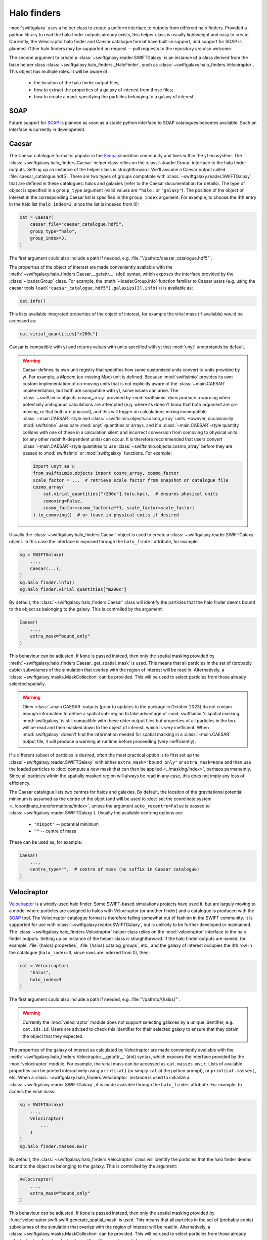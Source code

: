 Halo finders
============

:mod:`swiftgalaxy` uses a helper class to create a uniform interface to outputs from different halo finders. Provided a python library to read the halo finder outputs already exists, this helper class is usually lightweight and easy to create. Currently, the Velociraptor halo finder and Caesar catalogue format have built-in support, and support for SOAP is planned. Other halo finders may be supported on request -- pull requests to the repository are also welcome.

The second argument to create a :class:`~swiftgalaxy.reader.SWIFTGalaxy` is an instance of a class derived from the base helper class :class:`~swiftgalaxy.halo_finders._HaloFinder`, such as :class:`~swiftgalaxy.halo_finders.Velociraptor`. This object has multiple roles. It will be aware of:

  + the location of the halo finder output files;
  + how to extract the properties of a galaxy of interest from those files;
  + how to create a mask specifying the particles belonging to a galaxy of interest.

SOAP
----

Future support for `SOAP`_ is planned as soon as a stable python interface to SOAP catalogues becomes available. Such an interface is currently in development.

.. _SOAP: https://github.com/SWIFTSIM/SOAP

Caesar
------

The Caesar catalogue format is popular in the Simba_ simulation community and lives within the yt_ ecosystem. The :class:`~swiftgalaxy.halo_finders.Caesar` helper class relies on the :class:`~loader.Group` interface to the halo finder outputs. Setting up an instance of the helper class is straightforward. We'll assume a Caesar output called :file:`caesar_catalogue.hdf5`. There are two types of groups compatible with :class:`~swiftgalaxy.reader.SWIFTGalaxy` that are defined in these catalogues: halos and galaxies (refer to the Caesar documentation for details). The type of object is specified in a ``group_type`` argument (valid values are ``"halo:`` or ``"galaxy"``). The position of the object of interest in the corresponding Caesar list is specified in the ``group_index`` argument. For example, to choose the 4th entry in the halo list (``halo_index=3``, since the list is indexed from 0):

.. _Simba: http://simba.roe.ac.uk/
.. _yt: https://yt-project.org/doc/index.html

.. code-block:: python

    cat = Caesar(
        caesar_file="caesar_catalogue.hdf5",
	group_type="halo",
	group_index=3,
    )

The first argument could also include a path if needed, e.g. :file:`"/path/to/caesar_catalogue.hdf5"`.

The properties of the object of interest are made conveniently available with the :meth:`~swiftgalaxy.halo_finders.Caesar.__getattr__` (dot) syntax, which exposes the interface provided by the :class:`~loader.Group` class. For example, the :meth:`~loader.Group.info` function familiar to Caesar users (e.g. using the caesar tools ``load("caesar_catalogue.hdf5").galaxies[3].info()``) is available as:

.. code-block:: python

    cat.info()

This lists available integrated properties of the object of interest, for example the virial mass (if available) would be accessed as:

.. code-block:: python

    cat.virial_quantities["m200c"]

Caesar is compatible with yt and returns values with units specified with yt that :mod:`unyt` understands by default.

.. warning ::

    Caesar defines its own unit registry that specifies how some customised units convert to units provided by yt. For example, a `Mpccm` (co-moving Mpc) unit is defined. Because :mod:`swiftsimio` provides its own custom implementation of co-moving units that is not explicitly aware of the :class:`~main.CAESAR` implementation, but both are compatible with yt, some issues can arise. The :class:`~swiftsimio.objects.cosmo_array` provided by :mod:`swiftsimio` does produce a warning when potentially ambiguous calculations are attempted (e.g. where its doesn't know that both argument are co-moving, or that both are physical), and this will trigger on calculations mixing incompatible :class:`~main.CAESAR`-style and :class:`~swiftsimio.objects.cosmo_array` units. However, occasionally :mod:`swiftsimio` uses bare :mod:`unyt` quantities or arrays, and if a :class:`~main.CAESAR`-style quantity collides with one of these in a calculation silent and incorrect conversion from comoving to physical units (or any other redshift-dependent units) can occur. It is therefore recommended that users convert :class:`~main.CAESAR`-style quantities to use :class:`~swiftsimio.objects.cosmo_array` before they are passed to :mod:`swiftsimio` or :mod:`swiftgalaxy` functions. For example:

    .. code-block:: python

        import unyt as u
        from swiftsimio.objects import cosmo_array, cosmo_factor
	scale_factor = ...  # retrieve scale factor from snapshot or catalogue file
        cosmo_array(
	    cat.virial_quantities["r200c"].to(u.kpc),  # ensures physical units
	    comoving=False,
	    cosmo_factor=cosmo_factor(a**1, scale_factor=scale_factor)
	).to_comoving()  # or leave in physical units if desired

Usually the :class:`~swiftgalaxy.halo_finders.Caesar` object is used to create a :class:`~swiftgalaxy.reader.SWIFTGalaxy` object. In this case the interface is exposed through the ``halo_finder`` attribute, for example:

.. code-block:: python

    sg = SWIFTGalaxy(
        ...,
	Caesar(...),
    )
    sg.halo_finder.info()
    sg.halo_finder.virial_quantities["m200c"]

By default, the :class:`~swiftgalaxy.halo_finders.Caesar` class will identify the particles that the halo finder deems bound to the object as belonging to the galaxy. This is controlled by the argument:

.. code-block:: python

    Caesar(
        ...,
	extra_mask="bound_only"
    )

This behaviour can be adjusted. If ``None`` is passed instead, then only the spatial masking provided by :meth:`~swiftgalaxy.halo_finders.Caesar._get_spatial_mask` is used. This means that all particles in the set of (probably cubic) subvolumes of the simulation that overlap with the region of interest will be read in. Alternatively, a :class:`~swiftgalaxy.masks.MaskCollection` can be provided. This will be used to select particles from those already selected spatially.

.. warning::

   Older :class:`~main.CAESAR` outputs (prior to updates to the package in October 2023) do not contain enough information to define a spatial sub-region to take advantage of :mod:`swiftsimio`'s spatial masking. :mod:`swiftgalaxy` is still compatible with these older output files but properties of all particles in the box will be read and then masked down to the object of interest, which is very inefficient. When :mod:`swiftgalaxy` doesn't find the information needed for spatial masking in a :class:`~main.CAESAR` output file, it will produce a warning at runtime before proceeding (very inefficiently).

If a different subset of particles is desired, often the most practical option is to first set up the :class:`~swiftgalaxy.reader.SWIFTGalaxy` with either ``extra_mask="bound_only"`` or ``extra_mask=None`` and then use the loaded particles to :doc:`compute a new mask that can then be applied <../masking/index>`, perhaps permanently. Since all particles within the spatially masked region will always be read in any case, this does not imply any loss of efficiency.

The Caesar catalogue lists two centres for halos and galaxies. By default, the location of the gravitational potential minimum is assumed as the centre of the objet (and will be used to :doc:`set the coordinate system <../coordinate_transformations/index>`, unless the argument ``auto_recentre=False`` is passed to :class:`~swiftgalaxy.reader.SWIFTGalaxy`). Usually the available centring options are:

  + ``"minpot"`` -- potential minimum
  + ``""`` -- centre of mass

These can be used as, for example:

.. code-block:: python

    Caesar(
        ...,
	centre_type="",  # centre of mass (no suffix in Caesar catalogue)
    )


Velociraptor
------------

Velociraptor_ is a widely-used halo finder. Some SWIFT-based simulations projects have used it, but are largely moving to a model where particles are assigned to halos with Velociraptor (or another finder) and a catalogue is produced with the `SOAP`_ tool. The Velociraptor catalogue format is therefore falling somewhat out of fashion in the SWIFT community. It is supported for use with :class:`~swiftgalaxy.reader.SWIFTGalaxy`, but is unlikely to be further developed or maintained. The :class:`~swiftgalaxy.halo_finders.Velociraptor` helper class relies on the :mod:`velociraptor` interface to the halo finder outputs. Setting up an instance of the helper class is straightforward. If the halo finder outputs are named, for example, :file:`{halos}.properties`, :file:`{halos}.catalog_groups`, etc., and the galaxy of interest occupies the 4th row in the catalogue (``halo_index=3``, since rows are indexed from 0), then:

.. _Velociraptor: https://ui.adsabs.harvard.edu/abs/2019PASA...36...21E/abstract
.. _SOAP: https://github.com/SWIFTSIM/SOAP

.. code-block:: python

    cat = Velociraptor(
        "halos",
	halo_index=3
    )

The first argument could also include a path if needed, e.g. :file:`"/path/to/{halos}"`.

.. warning ::

    Currently the :mod:`velociraptor` module does not support selecting galaxies by a unique identifier, e.g. ``cat.ids.id``. Users are advised to check this identifier for their selected galaxy to ensure that they obtain the object that they expected.

The properties of the galaxy of interest as calculated by Velociraptor are made conveniently available with the :meth:`~swiftgalaxy.halo_finders.Velociraptor.__getattr__` (dot) syntax, which exposes the interface provided by the :mod:`velociraptor` module. For example, the virial mass can be accessed as ``cat.masses.mvir``. Lists of available properties can be printed interactively using ``print(cat)`` (or simply ``cat`` at the python prompt), or ``print(cat.masses)``, etc. When a :class:`~swiftgalaxy.halo_finders.Velociraptor` instance is used to initialize a :class:`~swiftgalaxy.reader.SWIFTGalaxy`, it is made available through the ``halo_finder`` attribute. For example, to access the virial mass:

.. code-block:: python

    sg = SWIFTGalaxy(
        ...,
	Velociraptor(
	    ...
	)
    )
    sg.halo_finder.masses.mvir
    
By default, the :class:`~swiftgalaxy.halo_finders.Velociraptor` class will identify the particles that the halo finder deems bound to the object as belonging to the galaxy. This is controlled by the argument:

.. code-block:: python

    Velociraptor(
        ...,
	extra_mask="bound_only"
    )

This behaviour can be adjusted. If ``None`` is passed instead, then only the spatial masking provided by :func:`velociraptor.swift.swift.generate_spatial_mask` is used. This means that all particles in the set of (probably cubic) subvolumes of the simulation that overlap with the region of interest will be read in. Alternatively, a :class:`~swiftgalaxy.masks.MaskCollection` can be provided. This will be used to select particles from those already selected using :func:`~velociraptor.swift.swift.generate_spatial_mask`.

If a different subset of particles is desired, often the most practical option is to first set up the :class:`~swiftgalaxy.reader.SWIFTGalaxy` with either ``extra_mask="bound_only"`` or ``extra_mask=None`` and then use the loaded particles to :doc:`compute a new mask that can then be applied <../masking/index>`, perhaps permanently. Since all particles in the spatial region defined by :func:`~velociraptor.swift.swift.generate_spatial_mask` will always be read in any case, this does not imply any loss of efficiency.

The Velociraptor halo finder computes several centres for halos. By default, the location of the gravitational potential minimum is assumed as the centre of the galaxy (and will be used to :doc:`set the coordinate system <../coordinate_transformations/index>`, unless the argument ``auto_recentre=False`` is passed to :class:`~swiftgalaxy.reader.SWIFTGalaxy`). Usually the available centring options are:

  + ``"minpot"`` -- potential minimum
  + ``""`` -- centre of mass (?)
  + ``"_gas"`` -- gas centre of mass (?)
  + ``"_star"`` -- stellar centre of mass (?)
  + ``"mbp"`` -- most bound particle

These can be used as, for example:

.. code-block:: python

    Velociraptor(
        ...,
	centre_type="mbp"
    )

Other halo finders
------------------

Support for other halo finders will be considered on request.

Entrepreneurial users may also create their own helper class inheriting from :class:`swiftgalaxy.halo_finders._HaloFinder`. In this case, the following methods should be implemented:

  + :meth:`~swiftgalaxy.halo_finders._HaloFinder._load`: called during :meth:`~swiftgalaxy.halo_finders._HaloFinder.__init__`, implement any initialisation tasks here.
  + :meth:`~swiftgalaxy.halo_finders._HaloFinder._get_spatial_mask`: return a :class:`~swiftsimio.masks.SWIFTMask` defining the spatial region to be loaded for the galaxy of interest.
  + :meth:`~swiftgalaxy.halo_finders._HaloFinder._get_extra_mask`: return a :class:`~swiftgalaxy.masks.MaskCollection` defining the subset of particles from the loaded spatial region that belong to the galaxy of interest.
  + :meth:`~swiftgalaxy.halo_finders._HaloFinder.centre`: return the coordinates (as a :class:`~swiftsimio.objects.cosmo_array`) to be used as the centre of the galaxy of interest (implemented with the `@property` decorator).
  + :meth:`~swiftgalaxy.halo_finders._HaloFinder.velocity_centre`: return the coordinates (as a :class:`~swiftsimio.objects.cosmo_array`) to be used as the bulk velocity of the galaxy of interest (implemented with the `@property` decorator).

In addition, it is recommended to expose the properties computed by the halo finder, masked to the values corresponding to the object of interest. To make this intuitive for users, the syntax to access attributes of the galaxy of interest should preferably match the syntax used for the library conventionally used to read outputs of that halo finder, if it exists. For instance, for Velociraptor this is implemented via ``__getattr__`` (dot syntax), which simply exposes the usual interface (with a mask to pick out the galaxy of interest).

